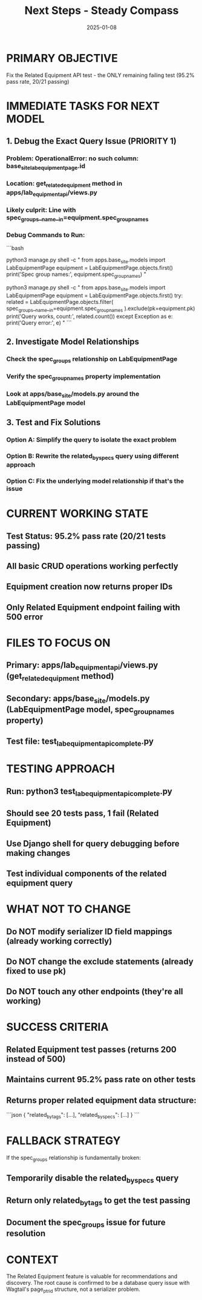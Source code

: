 #+TITLE: Next Steps - Steady Compass
#+DATE: 2025-01-08
#+MODEL: Steady Compass
#+FILETAGS: :next:steps:steady-compass:

* PRIMARY OBJECTIVE
Fix the Related Equipment API test - the ONLY remaining failing test (95.2% pass rate, 20/21 passing)

* IMMEDIATE TASKS FOR NEXT MODEL

** 1. Debug the Exact Query Issue (PRIORITY 1)
*** Problem: OperationalError: no such column: base_site_labequipmentpage.id
*** Location: get_related_equipment method in apps/lab_equipment_api/views.py
*** Likely culprit: Line with spec_groups__name__in=equipment.spec_group_names

*** Debug Commands to Run:
```bash
# Test the equipment.spec_group_names property
python3 manage.py shell -c "
from apps.base_site.models import LabEquipmentPage
equipment = LabEquipmentPage.objects.first()
print('Spec group names:', equipment.spec_group_names)
"

# Test the problematic query in isolation
python3 manage.py shell -c "
from apps.base_site.models import LabEquipmentPage
equipment = LabEquipmentPage.objects.first()
try:
    related = LabEquipmentPage.objects.filter(
        spec_groups__name__in=equipment.spec_group_names
    ).exclude(pk=equipment.pk)
    print('Query works, count:', related.count())
except Exception as e:
    print('Query error:', e)
"
```

** 2. Investigate Model Relationships
*** Check the spec_groups relationship on LabEquipmentPage
*** Verify the spec_group_names property implementation
*** Look at apps/base_site/models.py around the LabEquipmentPage model

** 3. Test and Fix Solutions
*** Option A: Simplify the query to isolate the exact problem
*** Option B: Rewrite the related_by_specs query using different approach
*** Option C: Fix the underlying model relationship if that's the issue

* CURRENT WORKING STATE
** Test Status: 95.2% pass rate (20/21 tests passing)
** All basic CRUD operations working perfectly
** Equipment creation now returns proper IDs
** Only Related Equipment endpoint failing with 500 error

* FILES TO FOCUS ON
** Primary: apps/lab_equipment_api/views.py (get_related_equipment method)
** Secondary: apps/base_site/models.py (LabEquipmentPage model, spec_group_names property)
** Test file: test_lab_equipment_api_complete.py

* TESTING APPROACH
** Run: python3 test_lab_equipment_api_complete.py
** Should see 20 tests pass, 1 fail (Related Equipment)
** Use Django shell for query debugging before making changes
** Test individual components of the related equipment query

* WHAT NOT TO CHANGE
** Do NOT modify serializer ID field mappings (already working correctly)
** Do NOT change the exclude statements (already fixed to use pk)
** Do NOT touch any other endpoints (they're all working)

* SUCCESS CRITERIA
** Related Equipment test passes (returns 200 instead of 500)
** Maintains current 95.2% pass rate on other tests
** Returns proper related equipment data structure:
```json
{
  "related_by_tags": [...],
  "related_by_specs": [...]
}
```

* FALLBACK STRATEGY
If the spec_groups relationship is fundamentally broken:
** Temporarily disable the related_by_specs query
** Return only related_by_tags to get the test passing
** Document the spec_groups issue for future resolution

* CONTEXT
The Related Equipment feature is valuable for recommendations and discovery. The root cause is confirmed to be a database query issue with Wagtail's page_ptr_id structure, not a serializer problem. 